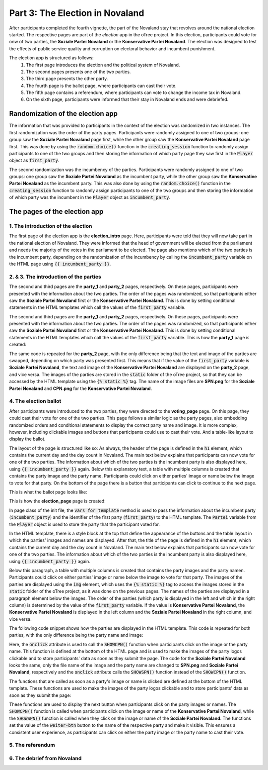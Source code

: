 Part 3: The Election in Novaland
=======================================

After participants completed the fourth vignette, the part of the Novaland stay that revolves around the national election started. The respective pages are part of the `election` app in the oTree project. In this election, participants could vote for onw of two parties, the **Soziale Partei Novaland** or the **Konservative Partei Novaland**. The election was designed to test the effects of public service quality and corruption on electoral behavior and incumbent punishment.

The election app is structured as follows:
    #.  The first page introduces the election and the political system of Novaland.
    #.  The second pages presents one of the two parties.
    #.  The third page presents the other party.
    #.  The fourth page is the ballot page, where participants can cast their vote.
    #.  The fifth page contains a referendum, where participants can vote to change the income tax in Novaland.
    #.   On the sixth page, participants were informed that their stay in Novaland ends and were debriefed.

Randomization of the election app
-------------------------------------------------
The information that was provided to participants in the context of the election was randomized in two instances. The first randomization was the order of the party pages. Participants were randomly assigned to one of two groups: one group saw the **Soziale Partei Novaland** page first, while the other group saw the **Konservative Partei Novaland** page first. This was done by using the :code:`random.choice()` function in the :code:`creating_session` function to randomly assign participants to one of the two groups and then storing the information of which party page they saw first in the :code:`Player` object as :code:`first_party`.

The second randomization was the incumbency of the parties. Participants were randomly assigned to one of two groups: one group saw the **Soziale Partei Novaland** as the incumbent party, while the other group saw the **Konservative Partei Novaland** as the incumbent party. This was also done by using the :code:`random.choice()` function in the :code:`creating_session` function to randomly assign participants to one of the two groups and then storing the information of which party was the incumbent in the :code:`Player` object as :code:`incumbent_party`.


The pages of the election app
-----------------------------

1. The introduction of the election
^^^^^^^^^^^^^^^^^^^^^^^^^^^^^^^^^^^^^^^^^^^^^^^^^^^^^^

The first page of the election app is the **election_intro** page. Here, participants were told that they will now take part in the national election of Novaland. They were informed that the head of government will be elected from the parliament and needs the majority of the votes in the parliament to be elected. The page also mentions which of the two parties is the incumbent party, depending on the randomization of the incumbency by calling the :code:`incumbent_party` variable on the HTML page using :code:`{{ incumbent_party }}`.

2. & 3. The introduction of the parties
^^^^^^^^^^^^^^^^^^^^^^^^^^^^^^^^^^^^^^^^^^^^^^^^^^^^^^^^

The second and third pages are the **party_1** and **party_2** pages, respectively. On these pages, participants were presented with the information about the two parties. The order of the pages was randomized, so that participants either saw the **Soziale Partei Novaland** first or the **Konservative Partei Novaland**. This is done by setting conditional statements in the HTML templates which call the values of the :code:`first_party` variable.

The second and third pages are the **party_1** and **party_2** pages, respectively. On these pages, participants were presented with the information about the two parties. The order of the pages was randomized, so that participants either saw the **Soziale Partei Novaland** first or the **Konservative Partei Novaland**. This is done by setting conditional statements in the HTML templates which call the values of the :code:`first_party` variable. This is how the **party_1** page is created:

.. code-block:: HTML
   :linenos:

    <!-- Builds on the global Page.html template -->
    {{ extends 'global/Page.html' }}

    <!-- Style settings for embedding the parties' images -->
    {% block style %}
    <style>
        .text-image-container {
            display: flex;
            flex-direction: column;
        }
    </style>
    {% endblock %}

    <!-- Title of the page (not defined here)-->
    {% block title %}

    {% endblock %}

    <!-- Content of the page, depending on "first_party" -->
    {% block content %}

    <! Checks if the first party is the "Soziale Partei Novaland" -->
    {% if first_party == "Soziale Partei Novaland" %}
    <div class="content-box">
        <!-- Title of the page, adjusted to the Soziale Partei Novaland -->
        <h1 class="h1">Soziale Partei Novaland. Tag 9 von 9</h1>
        <!-- Define area for the text and images -->
        <div class="text-image-container">
            <div class="text-content">
                <!-- Create table for containing the text and the image in one row -->
                <div class="row">
                    <! Column for the text -->
                    <div class="col col-sm-9 col-12">
                        <!-- Text about the Soziale Partei Novaland -->
                        Die SPN (Soziale Partei Novaland) will mehr sozialstaatliche Leistungen, auch wenn das mehr
                        Steuern und Abgaben bedeutet. Sie will mehr staatliche Lösungen für die Probleme der Menschen
                        organisieren und finanzieren. <br><br>

                        Für Menschen in Novaland mit Ihrer Einkommenshöhe würde das verfügbare Einkommen sinken,
                        allerdings hätten Sie möglicherweise Zugang zu mehr Dienstleistungen oder Sozialleistungen
                        des Staates.
                    </div>
                    <! Column for the image -->
                    <div class="col col-sm-3 col-12">
                        <!-- Image of the Soziale Partei Novaland -->
                        <img src="{% static 'SPN.png' %}" width="80%">
                    </div>
                </div>
            </div>
        <!-- Button to continue to the next page -->
        </div>

        <button>Weiter</button>

    </div>
    <!-- End of the if statement for the first party being Soziale Partei Novaland -->
    {% endif %}

    <! Checks if the first party is the "Konservative Partei Novaland" -->
    {% if first_party == "Konservative Partei Novaland" %}

    <!-- Content for the Konservative Partei Novaland (same logic as above with some replacements -->
    <div class="content-box">
        <!-- Title of the page, adjusted to the Konservative Partei Novaland -->
        <h1 class="h1"> Konservative Partei Novaland.<br>Tag 9 von 9</h1>
        <div class="text-image-container">
            <div class="text-content">


                <div class="row">
                    <div class="col col-sm-9 col-12">
                        <!-- Text about the Konservative Partei Novaland -->
                        <p class="p">Die KPN (Konservative Partei Novaland) will Steuern und Abgaben senken, auch wenn das
                            weniger
                            sozialstaatliche Leistungen bedeutet. Sie will Menschen in die Lage versetzen,
                            eigenverantwortlich Lösungen für ihre Probleme zu suchen. <br><br>

                            Für Menschen in Novaland mit Ihrer Einkommenshöhe würde das verfügbare Einkommen steigen,
                            allerdings hätten Sie möglicherweise Zugang zu weniger Dienstleistungen oder Sozialleistungen
                            des Staates.

                        </p>
                    </div>
                    <div class="col col-sm-3 col-12">
                        <!-- Image of the Konservative Partei Novaland -->
                        <img src="{% static 'CPN.png' %}" width="80%">
                    </div>
                </div>
            </div>
            <div class="row">
                <div class="col">
                    <button>Weiter</button>
                </div>
            </div>
        </div>

    </div>

    {% endif %}

    {% endblock %}

The same code is repeated for the **party_2** page, with the only difference being that the text and image of the parties are swapped, depending on which party was presented first. This means that if the value of the :code:`first_party` variable is **Soziale Partei Novaland**, the text and image of the **Konservative Partei Novaland** are displayed on the **party_2** page, and vice versa.
The images of the parties are stored in the :code:`static` folder of the oTree project, so that they can be accessed by the HTML template using the :code:`{% static %}` tag. The name of the image files are **SPN.png** for the **Soziale Partei Novaland** and **CPN.png** for the **Konservative Partei Novaland**.

4. The election ballot
^^^^^^^^^^^^^^^^^^^^^^^^^^^^^^^^^^^^^^^^^^^^^^^^^^^^^^
After participants were introduced to the two parties, they were directed to the **voting_page** page. On this page, they could cast their vote for one of the two parties. This page follows a similar logic as the party pages, also embedding randomized orders and conditional statements to display the correct party name and image. It is more complex, however, including clickable images and buttons that participants could use to cast their vote. And a table-like layout to display the ballot.

The layout of the page is structured like so: As always, the header of the page is defined in the :code:`h1` element, which contains the current day and the day count in Novaland. The main text below explains that participants can now vote for one of the two parties. The information about which of the two parties is the incumbent party is also displayed here, using :code:`{{ incumbent_party }}` again.
Below this explanatory text, a table with multiple columns is created that contains the party image and the party name. Participants could click on either parties' image or name below the image to vote for that party. On the bottom of the page there is a button that participants can click to continue to the next page.

This is what the ballot page looks like:

.. image:: /_static/ElectionScreenshot.jpeg
   :width: 75%
   :align: center
   :alt: Vignette Screenshot with repeated ending



This is how the **election_page** page is created:

In page class of the init file, the :code:`vars_for_template` method is used to pass the information about the incumbent party (:code:`incumbent_party`) and the identifier of the first party (:code:`first_party`) to the HTML template. The :code:`Partei` variable from the :code:`Player` object is used to store the party that the participant voted for.

In the HTML template, there is a style block at the top that define the appearance of the buttons and the table layout in which the parties' images and names are displayed. After that, the title of the page is defined in the :code:`h1` element, which contains the current day and the day count in Novaland. The main text below explains that participants can now vote for one of the two parties. The information about which of the two parties is the incumbent party is also displayed here, using :code:`{{ incumbent_party }}` again.

Below this paragraph, a table with multiple columns is created that contains the party images and the party namen. Participants could click on either parties' image or name below the image to vote for that party. The images of the parties are displayed using the :code:`img` element, which uses the :code:`{% static %}` tag to access the images stored in the :code:`static` folder of the oTree project, as it was done on the previous pages. The names of the parties are displayed in a paragraph element below the images. The order of the parties (which party is displayed in the left and which in the right column) is determined by the value of the :code:`first_party` variable. If the value is **Konservative Partei Novaland**, the **Konservative Partei Novaland** is displayed in the left column and the **Soziale Partei Novaland** in the right column, and vice versa.

The following code snippet shows how the parties are displayed in the HTML template. This code is repeated for both parties, with the only difference being the party name and image:

.. code-block:: HTML
   :linenos:

   <!-- Display the image of the Konservative Partei Novaland -->
   <img src="{% static 'CPN.png' %}" width="30%" class="center" onclick="SHOWCPN()">
    <!-- Display the name of the Konservative Partei Novaland -->
   <p class="p" style="text-align: center"><input type="radio" id="wahlen1" name="Partei"
                                                  required
                                                  onclick="SHOWCPN()"
                                                  value="Konservative Partei Novaland"> Konservative Partei Novaland </p>

Here, the :code:`onclick` attribute is used to call the :code:`SHOWCPN()` function when participants click on the image or the party name. This function is defined at the bottom of the HTML page and is used to make the images of the party logos clickable and to store participants' data as soon as they submit the page. The code for the **Soziale Partei Novaland** looks the same, only the file name of the image and the party name are changed to **SPN.png** and **Soziale Partei Novaland**, respectively and the :code:`onclick` attribute calls the :code:`SHOWSPN()` function instead of the :code:`SHOWCPN()` function.

The functions that are called as soon as a party's image or name is clicked are defined at the bottom of the HTML template. These functions are used to make the images of the party logos clickable and to store participants' data as soon as they submit the page:

.. code-block:: HTML
   :linenos:

   {% block script %}
   <script>
      <!-- Function to show the next button and set the vote to "Konservative Partei Novaland" -->
       function SHOWCPN() {
           <!-- Set the radio button for the Konservative Partei Novaland to checked -->
           document.getElementById("wahlen1").checked = true
           <!-- Show the submit button -->
           document.getElementById("weiter-btn").style.display = "inline-block";
           <!-- Set the value of the submit button to the name of the Konservative Partei Novaland -->
           <!-- Meaning that their vote is cast for this party as soon as they click on the next button -->
           document.getElementById("weiter-btn").value = "Konservative Partei Novaland";
       }
      <!-- Function to show the next button and set the vote to "Soziale Partei Novaland" -->
       function SHOWSPN() {
           <!-- Set the radio button for the Soziale Partei Novaland to checked -->
           document.getElementById("wahlen3").checked = true
           <!-- Show the submit button -->
           document.getElementById("weiter-btn").style.display = "inline-block";
           <!-- Set the value of the submit button to the name of the Soziale Partei Novaland -->
           <!-- Meaning that their vote is cast for this party as soon as they click on the next button -->
           document.getElementById("weiter-btn").value = "Soziale Partei Novaland";
       }
   </script>
   {% endblock %}

These functions are used to display the next button when participants click on the party images or names. The :code:`SHOWCPN()` function is called when participants click on the image or name of the **Konservative Partei Novaland**, while the :code:`SHOWSPN()` function is called when they click on the image or name of the **Soziale Partei Novaland**. The functions set the value of the :code:`weiter-btn` button to the name of the respective party and make it visible. This ensures a consistent user experience, as participants can click on either the party image or the party name to cast their vote.


5. The referendum
^^^^^^^^^^^^^^^^^^^^^^^^^^^^^^^^^^^^^^^^^^^^^^^^^^^^^^


6. The debrief from Novaland
^^^^^^^^^^^^^^^^^^^^^^^^^^^^^^^^^^^^^^^^^^^^^^^^^^^^^^



